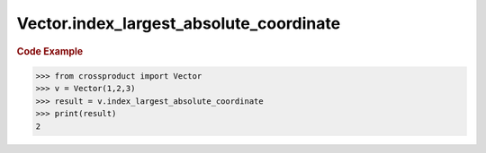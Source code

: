 Vector.index_largest_absolute_coordinate
========================================

.. autoattribute:: crossproduct.crossproduct.Vector.index_largest_absolute_coordinate

.. rubric:: Code Example

.. code-block:: python

   >>> from crossproduct import Vector
   >>> v = Vector(1,2,3)
   >>> result = v.index_largest_absolute_coordinate
   >>> print(result)
   2
